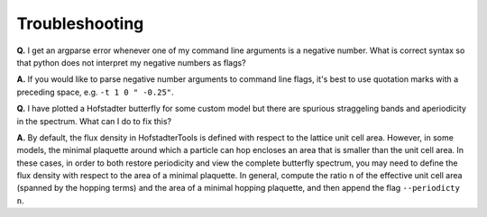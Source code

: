 Troubleshooting
===============

**Q.** I get an argparse error whenever one of my command line arguments is a negative number. What is correct syntax so that python does not interpret my negative numbers as flags?

**A.** If you would like to parse negative number arguments to command line flags, it's best to use quotation marks with a preceding space, e.g. ``-t 1 0 " -0.25"``.

**Q.** I have plotted a Hofstadter butterfly for some custom model but there are spurious straggeling bands and aperiodicity in the spectrum. What can I do to fix this?

**A.** By default, the flux density in HofstadterTools is defined with respect to the lattice unit cell area. However, in some models, the minimal plaquette around which a particle can hop encloses an area that is smaller than the unit cell area. In these cases, in order to both restore periodicity and view the complete butterfly spectrum, you may need to define the flux density with respect to the area of a minimal plaquette. In general, compute the ratio ``n`` of the effective unit cell area (spanned by the hopping terms) and the area of a minimal hopping plaquette, and then append the flag ``--periodicty n``.